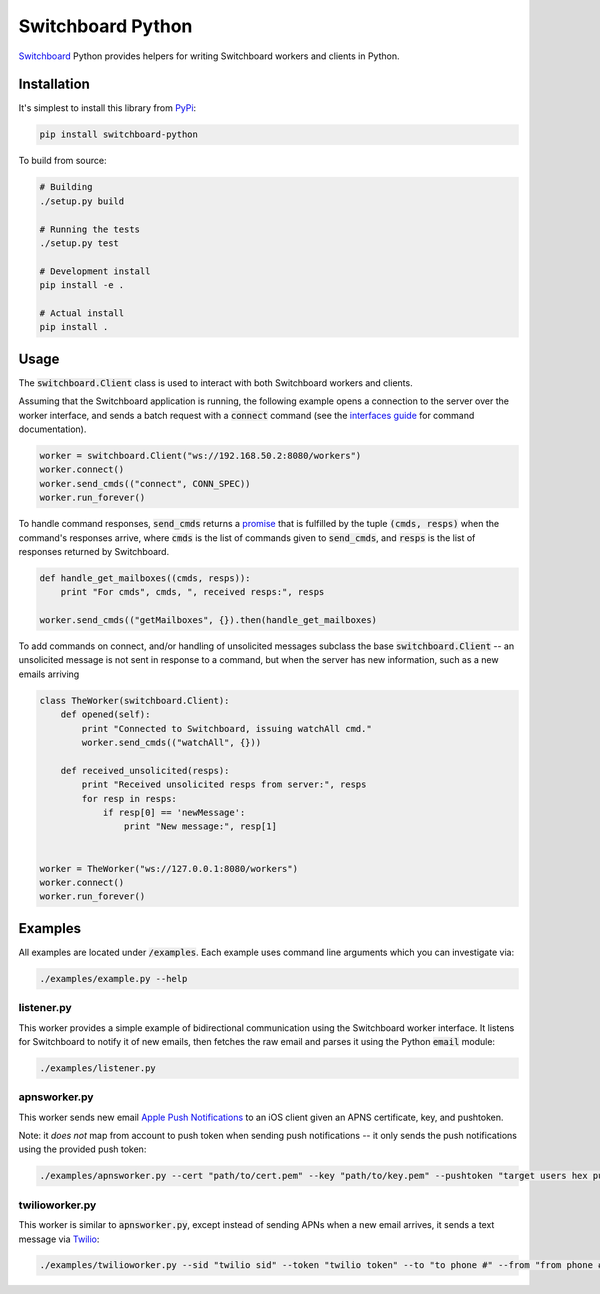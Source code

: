 ==================
Switchboard Python
==================

Switchboard_ Python provides helpers for writing Switchboard workers
and clients in Python.

.. _Switchboard: http://thusfresh.github.io/switchboard


Installation
============

It's simplest to install this library from PyPi_:

.. code:: bash

    pip install switchboard-python

To build from source:

.. code:: bash

    # Building
    ./setup.py build

    # Running the tests
    ./setup.py test

    # Development install
    pip install -e .

    # Actual install
    pip install .

.. _PyPi: https://pypi.python.org/pypi

Usage
=====

The :code:`switchboard.Client` class is used to interact with both
Switchboard workers and clients.

Assuming that the Switchboard application is running, the following
example opens a connection to the server over the worker interface,
and sends a batch request with a :code:`connect` command (see the
`interfaces guide`_ for command documentation).

.. code:: python

    worker = switchboard.Client("ws://192.168.50.2:8080/workers")
    worker.connect()
    worker.send_cmds(("connect", CONN_SPEC))
    worker.run_forever()

To handle command responses, :code:`send_cmds` returns a promise_ that
is fulfilled by the tuple :code:`(cmds, resps)` when the command's
responses arrive, where :code:`cmds` is the list of commands given to
:code:`send_cmds`, and :code:`resps` is the list of responses returned
by Switchboard.

.. code:: python

    def handle_get_mailboxes((cmds, resps)):
	print "For cmds", cmds, ", received resps:", resps

    worker.send_cmds(("getMailboxes", {}).then(handle_get_mailboxes)


To add commands on connect, and/or handling of unsolicited messages
subclass the base :code:`switchboard.Client` -- an unsolicited message
is not sent in response to a command, but when the server has new
information, such as a new emails arriving

.. code:: python

    class TheWorker(switchboard.Client):
	def opened(self):
	    print "Connected to Switchboard, issuing watchAll cmd."
	    worker.send_cmds(("watchAll", {}))

	def received_unsolicited(resps):
	    print "Received unsolicited resps from server:", resps
	    for resp in resps:
		if resp[0] == 'newMessage':
		    print "New message:", resp[1]


    worker = TheWorker("ws://127.0.0.1:8080/workers")
    worker.connect()
    worker.run_forever()

.. _interfaces guide: http://thusfresh.github.io/switchboard/guide/interfaces
.. _promise: http://promises-aplus.github.io/promises-spec

Examples
========

All examples are located under :code:`/examples`. Each example uses
command line arguments which you can investigate via:

.. code:: shell

    ./examples/example.py --help


listener.py
-----------

This worker provides a simple example of bidirectional communication
using the Switchboard worker interface. It listens for Switchboard
to notify it of new emails, then fetches the raw email and parses
it using the Python :code:`email` module:

.. code:: shell

    ./examples/listener.py


apnsworker.py
-------------

This worker sends new email `Apple Push Notifications`_ to an iOS
client given an APNS certificate, key, and pushtoken.

Note: it *does not* map from account to push token when sending push
notifications -- it only sends the push notifications using the
provided push token:

.. code:: shell

    ./examples/apnsworker.py --cert "path/to/cert.pem" --key "path/to/key.pem" --pushtoken "target users hex pushtoken"

.. _Apple Push Notifications: https://developer.apple.com/notifications/


twilioworker.py
---------------

This worker is similar to :code:`apnsworker.py`, except instead of sending
APNs when a new email arrives, it sends a text message via
Twilio_:

.. code:: shell

    ./examples/twilioworker.py --sid "twilio sid" --token "twilio token" --to "to phone #" --from "from phone #"

.. _Twilio: https://twilio.com
